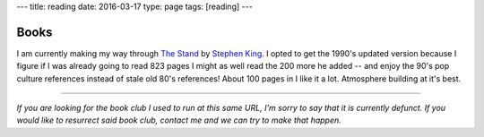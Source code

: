 ---
title: reading
date: 2016-03-17
type: page
tags: [reading]
---

Books
-----

I am currently making my way through `The Stand`_ by `Stephen King`_.  I opted
to get the 1990's updated version because I figure if I was already going to
read 823 pages I might as well read the 200 more he added -- and enjoy the 90's
pop culture references instead of stale old 80's references!  About 100 pages
in I like it a lot.  Atmosphere building at it's best.

.. figure:: https://upload.wikimedia.org/wikipedia/en/9/96/The_Stand_cover.jpg
    :align: center
    :target: https://en.wikipedia.org/wiki/The_Stand
    :alt: The Stand released 1978 by Stephen King

.. _The Stand: https://en.wikipedia.org/wiki/The_Stand
.. _Stephen King: https://en.wikipedia.org/wiki/Stephen_King

----

*If you are looking for the book club I used to run at this same URL, I'm sorry
to say that it is currently defunct.  If you would like to resurrect said book
club, contact me and we can try to make that happen.*

